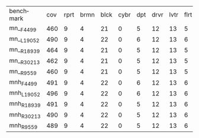 #+OPTIONS: ':nil *:t -:t ::t <:t H:3 \n:nil ^:t arch:headline author:t
#+OPTIONS: c:nil creator:nil d:(not "LOGBOOK") date:t e:t email:nil f:t
#+OPTIONS: inline:t num:t p:nil pri:nil prop:nil stat:t tags:t tasks:t
#+OPTIONS: tex:t timestamp:t title:t toc:nil todo:t |:t
#+LANGUAGE: en
#+SELECT_TAGS: export
#+EXCLUDE_TAGS: noexport
#+CREATOR: Emacs 24.3.1 (Org mode 8.3.4)

| benchmark  | cov | rprt | brmn | blck | cybr | dpt | drvr | lvtr | flrt | frcl | grd | grpp | hn | lgst | mcnc | mprm | myst | nmys | pnst | prcp | prkn | pthw | pgsl | ppsw | ppsw | psr- | rvrs | scnl | skbn | strg | tdyb | tpp | trns | vstl | wdwr | zntr |
| mn__F4499  | 460 |    9 |    4 |   21 |    0 |   5 |   12 |   13 |    5 |   15 |   2 |    8 | 14 |   20 |   68 |   23 |   15 |   17 |   15 |   10 |    1 |    4 |   17 |    9 |   13 |   50 |    6 |   10 |   20 |   15 |    0 |   6 |    7 |    9 |    7 |   10 |
| mn__L19052 | 490 |    9 |    4 |   22 |    0 |   6 |   12 |   13 |    6 |   16 |   2 |   20 | 14 |   20 |   73 |   23 |   15 |   18 |   19 |   10 |    1 |    4 |   19 |    9 |   13 |   50 |    8 |   10 |   20 |   15 |    0 |   6 |    7 |    9 |    7 |   10 |
| mn__R18939 | 464 |    9 |    4 |   21 |    0 |   5 |   12 |   13 |    5 |   15 |   2 |    8 | 14 |   20 |   70 |   22 |   15 |   18 |   16 |   10 |    1 |    4 |   17 |    9 |   14 |   50 |    6 |   10 |   20 |   15 |    0 |   6 |    7 |    9 |    7 |   10 |
| mn__R30213 | 462 |    9 |    4 |   21 |    0 |   5 |   12 |   13 |    5 |   15 |   2 |    8 | 14 |   20 |   68 |   22 |   15 |   18 |   16 |   10 |    1 |    4 |   18 |    9 |   13 |   50 |    6 |   10 |   20 |   15 |    0 |   6 |    7 |    9 |    7 |   10 |
| mn__R9559  | 460 |    9 |    4 |   21 |    0 |   5 |   12 |   13 |    5 |   15 |   2 |    8 | 14 |   20 |   68 |   23 |   15 |   18 |   15 |   10 |    1 |    4 |   17 |    8 |   13 |   50 |    6 |   10 |   20 |   15 |    0 |   6 |    7 |    9 |    7 |   10 |
| mnh_F4499  | 491 |    9 |    4 |   22 |    0 |   6 |   12 |   13 |    6 |   17 |   2 |   20 | 14 |   20 |   73 |   23 |   15 |   18 |   15 |   10 |    1 |    4 |   19 |   10 |   13 |   50 |    8 |   10 |   20 |   15 |    0 |   7 |    7 |    9 |    7 |   12 |
| mnh_L19052 | 496 |    9 |    4 |   22 |    0 |   6 |   12 |   13 |    6 |   17 |   2 |   20 | 14 |   20 |   73 |   24 |   16 |   18 |   19 |   10 |    1 |    4 |   19 |   10 |   13 |   50 |    8 |   10 |   20 |   15 |    0 |   6 |    7 |    9 |    7 |   12 |
| mnh_R18939 | 491 |    9 |    4 |   22 |    0 |   5 |   12 |   13 |    6 |   16 |   2 |   20 | 14 |   20 |   73 |   24 |   15 |   18 |   16 |   10 |    1 |    4 |   19 |   10 |   14 |   50 |    8 |   10 |   20 |   15 |    0 |   6 |    7 |    9 |    7 |   12 |
| mnh_R30213 | 490 |    9 |    4 |   22 |    0 |   5 |   12 |   13 |    6 |   16 |   2 |   20 | 14 |   20 |   73 |   23 |   15 |   18 |   16 |   10 |    1 |    4 |   19 |   10 |   14 |   50 |    8 |   10 |   20 |   15 |    0 |   6 |    7 |    9 |    7 |   12 |
| mnh_R9559  | 489 |    9 |    4 |   22 |    0 |   5 |   12 |   13 |    6 |   16 |   2 |   20 | 14 |   20 |   74 |   24 |   15 |   18 |   15 |   10 |    1 |    4 |   19 |    9 |   13 |   50 |    8 |   10 |   20 |   15 |    0 |   6 |    7 |    9 |    7 |   12 |

